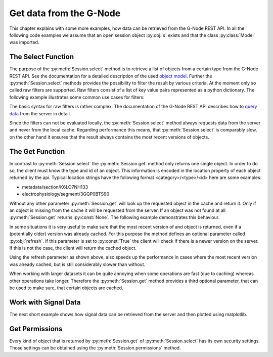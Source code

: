 ========================
Get data from the G-Node
========================

This chapter explains with some more examples, how data can be retrieved from the G-Node REST API.
In all the following code examples we assume that an open session object :py:obj:`s` exists and that
the class :py:class:`Model` was imported.

The Select Function
===================

The purpose of the :py:meth:`Session.select` method is to retrieve a list of objects from a certain type from the
G-Node REST API.
See the documentation for a detailed description of the used `object model`_.
Further the :py:meth:`Session.select` methods provides the possibility to filter the result by various criteria.
At the moment only so called raw filters are supported. Raw filters consist of a list of key value pairs represented as
a python dictionary.
The following example illustrates some common use cases for filters:

.. code-block:: python
    :linenos:

    # splitting results
    signals = s.select(Model.ANALOGSIGNAL, {"offset": 0, "max_results": 100})
    signals = s.select(Model.ANALOGSIGNAL, {"offset": 0, "max_results": 100})

    # search for owner
    blocks = s.select(Model.BLOCK, {"owner": "bob"})

    # search for certain properties
    segments = s.select(Model.SEGMENT, {"name__icontains": "foo"})
    signals = s.select(Model.ANALOGSIGNAL, {"t_start": 0})

    # get all odML sections without a parent (root sections)
    sections = s.select(Model.SECTION, {"parent_section__isnull": 1})

    # combine filters
    # get the first hundred root sections that are owned by the user "bob"
    filers = {
        "parent_section__isnull": 1,
        "offset": 0,
        "max_results": 100,
        "owner": "bob"
    }
    sections = s.select(Model.SECTION, filters)

The basic syntax for raw filters is rather complex.
The documentation of the G-Node REST API describes how to `query data`_ from the server in detail.

Since the filters can not be evaluated locally, the :py:meth:`Session.select` method always requests data
from the server and never from the local cache.
Regarding performance this means, that :py:meth:`Session.select` is comparably slow, on the other hand it ensures
that the result always contains the most recent versions of objects.


The Get Function
================

In contrast to :py:meth:`Session.select` the :py:meth:`Session.get` method only returns one single object.
In order to do so, the client must know the type and id of an object.
This information is encoded in the location property of each object returned by the api.
Typical location strings have the following format <category>/<type>/<id> here are some examples:

- metadata/section/K6LO7NH133
- electrophysiology/segment/3GQP0BTS90

Without any other parameter :py:meth:`Session.get` will look up the requested object in the cache and return it.
Only if an object is missing from the cache it will be requested from the server.
If an object was not found at all :py:meth:`Session.get` returns :py:const:`None`.
The following example demonstrates this behaviour.

.. code-block:: python
    :linenos:

    # clear the cache
    s.clear_cache()

    # get the segment from the server (slow)
    segment = s.get("electrophysiology/segment/K6LO7NH133")

    # get the segment from the cache (fast)
    segment = s.get("electrophysiology/segment/K6LO7NH133")

    # lazy loading data from the server (slow)
    noof_signals = len(segment.analogsignals)

In some situations it is very useful to make sure that the most recent version of and object is returned, even if
a (potentially older) version was already cached.
For this purpose the method defines an optional parameter called :py:obj:`refresh`.
If this parameter is set to :py:const:`True` the client will check if there is a newer version on the server.
If this is not the case, the client will return the cached object.

.. code-block:: python
    :linenos:

    s.clear_cache()                                                         # clear the cache

    # get the segment from the server (slow)
    segment = s.get("electrophysiology/segment/K6LO7NH133", refresh=True)

    # check first for newer version and get the data from the cache (medium)
    segment = s.get("electrophysiology/segment/K6LO7NH133", refresh=True)

Using the refresh parameter as shown above, also speeds up the performance in cases where the most recent
version was already cached, but is still considerably slower than without.

When working with larger datasets it can be quite annoying when some operations are fast (due to caching) whereas
other operations take longer.
Therefore the :py:meth:`Session.get` method provides a third optional parameter, that can be used to make sure, that
certain objects are cached.

.. code-block:: python
    :linenos:

    # clear the cache
    s.clear_cache()

    # load the most recent version of the segment and all its descendants to the cache (very slow)
    segment = s.get("electrophysiology/segment/K6LO7NH133", refresh=True, recursive=True)

    # lazy loading is fast because it uses the cache
    noof_signals = len(segment.analogsignals)


Work with Signal Data
=====================

The next short example shows how signal data can be retrieved from the server and then plotted using matplotlib.

.. code-block:: python
    :linenos:

    from matplotlib import pylab

    segment = s.get("electrophysiology/segment/K6LO7NH133")
    signals = segment.analogsignals

    for s in signals:
        pylab.plot(s.times, s)

    pylab.xlabel(signals[0].times.units.dimensionality.string)
    pylab.ylabel(signals[0].units.dimensionality.string)

    pylab.show()

Get Permissions
===============

Every kind of object that is returned by :py:meth:`Session.get` of :py:meth:`Session.select` has its own security
settings.
Those settings can be obtained using the :py:meth:`Session.permissions` method.

.. code-block:: python
    :linenos:

    segment = s.get("electrophysiology/segment/K6LO7NH133")
    perms = s.permissions(segment)

.. external references
.. _query data: http://g-node.github.io/g-node-portal/key_functions/data_api/query.html
.. _object model: http://g-node.github.io/g-node-portal/key_functions/object_model.html
